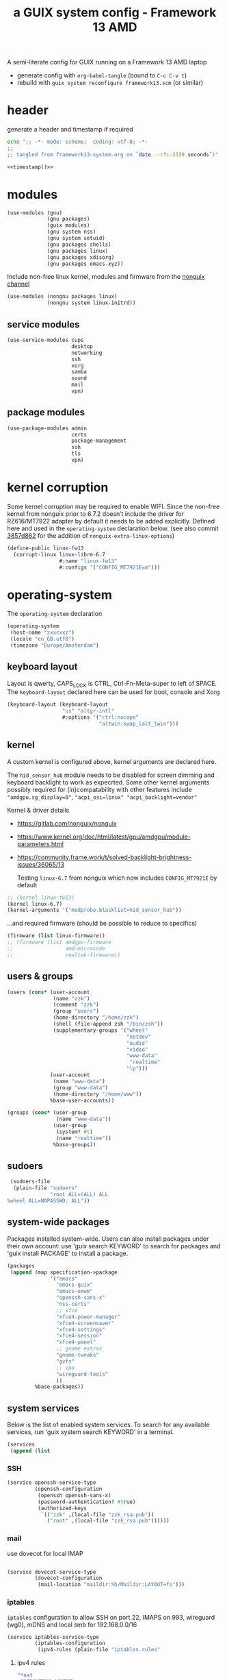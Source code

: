 # -*- mode: org;  coding: utf-8; -*-
#+title: a GUIX system config - Framework 13 AMD
#+property: header-args :tangle framework13-system.scm

A semi-literate config for GUIX running on a Framework 13 AMD laptop
- generate config with =org-babel-tangle= (bound to =C-c C-v t=)
- rebuild with =guix system reconfigure framework13.scm= (or similar)

* header
generate a header and timestamp if required

#+name: timestamp
#+BEGIN_SRC sh :results output code :tangle no
echo ";; -*- mode: scheme;  coding: utf-8; -*-
;;
;; tangled from framework13-system.org on `date --rfc-3339 seconds`)"
#+end_src

#+begin_src scheme :noweb yes
<<timestamp()>>
#+end_src

* modules

#+begin_src scheme
(use-modules (gnu)
             (gnu packages)
             (guix modules)
             (gnu system nss)
             (gnu system setuid)
             (gnu packages shells)
             (gnu packages linux)
             (gnu packages xdisorg)
             (gnu packages emacs-xyz))
#+end_src

Include non-free linux kernel, modules and firmware from the  [[https://gitlab.com/nonguix/nonguix/][nonguix channel]]
#+begin_src scheme
(use-modules (nongnu packages linux)
             (nongnu system linux-initrd))
#+end_src

** service modules
#+begin_src scheme
(use-service-modules cups
                     desktop
                     networking
                     ssh
                     xorg
                     samba
                     sound
                     mail
                     vpn)
#+end_src

** package modules

#+begin_src scheme
(use-package-modules admin
                     certs
                     package-management
                     ssh
                     tls
                     vpn)
#+end_src

* kernel corruption

Some kernel corruption may be required to enable WIFI. Since the non-free kernel from nonguix prior to 6.7.2 doesn’t include the driver for RZ616/MT7922 adapter by default it needs to be added explicitly. Defined here and used in the =operating-system= declaration below. (see also commit [[https://gitlab.com/nonguix/nonguix/-/commit/3857d86267284000dc48660a5dfd56cb2a8cf004][3857d862]] for the addition of =nonguix-extra-linux-options=)

#+begin_src scheme
(define-public linux-fw13
  (corrupt-linux linux-libre-6.7
                 #:name "linux-fw13"
                 #:configs '("CONFIG_MT7921E=m")))
                 #+end_src

* operating-system
The =operating-system= declaration

#+begin_src scheme
(operating-system
 (host-name "zxxcxxz")
 (locale "en_GB.utf8")
 (timezone "Europe/Amsterdam")
                               #+end_src

** keyboard layout
Layout is qwerty, CAPS_LOCK is CTRL, Ctrl-Fn-Meta-super to left of SPACE. The =keyboard-layout= declared here can be used for boot, console and Xorg

#+begin_src scheme
 (keyboard-layout (keyboard-layout
                   "us" "altgr-intl"
                   #:options '("ctrl:nocaps"
                               "altwin:swap_lalt_lwin")))
                               #+end_src

** kernel
A custom kernel is configured above, kernel arguments are declared here.

The =hid_sensor_hub= module needs to be disabled for screen dimming and keyboard backlight to work as expecrted. Some other kernel arguments possibly required for (in)compatability with other features include ="amdgpu.sg_display=0"=, ="acpi_osi=linux" "acpi_backlight=vendor"=

Kernel & driver details
- https://gitlab.com/nonguix/nonguix
- https://www.kernel.org/doc/html/latest/gpu/amdgpu/module-parameters.html
- https://community.frame.work/t/solved-backlight-brightness-issues/36065/13

  Testing =linux-6.7= from nonguix which now includes =CONFIG_MT7921E= by default
#+begin_src scheme
 ;; (kernel linux-fw13)
 (kernel linux-6.7)
 (kernel-arguments '("modprobe.blacklist=hid_sensor_hub"))
 #+end_src

…and required firmware (should be possible to reduce to specifics)
#+begin_src scheme
 (firmware (list linux-firmware))
 ;; (firmware (list amdgpu-firmware
 ;;                 amd-microcode
 ;;                 realtek-firmware))
#+end_src

** users & groups

#+begin_src scheme
 (users (cons* (user-account
                (name "zzk")
                (comment "zzk")
                (group "users")
                (home-directory "/home/zzk")
                (shell (file-append zsh "/bin/zsh"))
                (supplementary-groups '("wheel"
                                        "netdev"
                                        "audio"
                                        "video"
                                        "www-data"
                                         "realtime"
                                        "lp")))
               (user-account
                (name "www-data")
                (group "www-data")
                (home-directory "/home/www"))
               %base-user-accounts))
#+end_src

#+begin_src scheme
 (groups (cons* (user-group
                 (name "www-data"))
                (user-group
                 (system? #t)
                 (name "realtime"))
                %base-groups))
#+end_src

** sudoers

#+begin_src scheme
 (sudoers-file
  (plain-file "sudoers"
              "root ALL=(ALL) ALL
%wheel ALL=NOPASSWD: ALL"))
#+end_src

** system-wide packages
Packages installed system-wide.  Users can also install packages under their own account: use 'guix search KEYWORD' to search  for packages and 'guix install PACKAGE' to install a package.

#+begin_src scheme
 (packages
  (append (map specification->package
               '("emacs"
                 "emacs-guix"
                 "emacs-exwm"
                 "openssh-sans-x"
                 "nss-certs"
                 ;; xfce
                 "xfce4-power-manager"
                 "xfce4-screensaver"
                 "xfce4-settings"
                 "xfce4-session"
                 "xfce4-panel"
                 ;; gnome extras
                 "gnome-tweaks"
                 "gvfs"
                 ;; vpn
                 "wireguard-tools"
                 ))
          %base-packages))
#+end_src

** system services
Below is the list of enabled system services.  To search for any available services, run 'guix system search KEYWORD' in a terminal.

#+begin_src scheme
 (services
  (append (list
#+end_src

*** SSH
#+begin_src scheme
           (service openssh-service-type
                    (openssh-configuration
                     (openssh openssh-sans-x)
                     (password-authentication? #true)
                     (authorized-keys
                      `(("zzk" ,(local-file "zzk_rsa.pub"))
                        ("root" ,(local-file "zzk_rsa.pub"))))))
#+end_src

*** mail
use dovecot for local IMAP
#+begin_src scheme

           (service dovecot-service-type
                    (dovecot-configuration
                     (mail-location "maildir:%h/Maildir:LAYOUT=fs")))
#+end_src

*** iptables

=iptables= configuration to allow SSH on port 22, IMAPS on 993, wireguard (wg0), mDNS and local smb for 192.168.0.0/16

#+BEGIN_SRC scheme :session
           (service iptables-service-type
                    (iptables-configuration
                     (ipv4-rules (plain-file "iptables.rules"
#+end_src
**** ipv4 rules
#+BEGIN_SRC scheme
"*nat
:PREROUTING ACCEPT
:INPUT ACCEPT
:OUTPUT ACCEPT
:POSTROUTING ACCEPT
-A POSTROUTING -o en0 -j MASQUERADE
COMMIT
,*filter
:INPUT ACCEPT
:FORWARD ACCEPT
:OUTPUT ACCEPT
-A INPUT -m conntrack --ctstate RELATED,ESTABLISHED -j ACCEPT
-A INPUT -p tcp -m tcp --dport 22 -j ACCEPT
-A INPUT -p tcp -m tcp --dport 993 -j ACCEPT
-A INPUT -p udp -m udp --dport 5353 -j ACCEPT
#+end_src
SMB
#+BEGIN_SRC scheme
-A INPUT -p udp -m udp -s 192.168.0.0/16 --dport 137 -j ACCEPT
-A INPUT -p udp -m udp -s 192.168.0.0/16 --dport 138 -j ACCEPT
-A INPUT -m state --state NEW -m tcp -p tcp -s 192.168.0.0/16 --dport 139 -j ACCEPT
-A INPUT -m state --state NEW -m tcp -p tcp -s 192.168.0.0/16 --dport 445 -j ACCEPT
#+end_src
wireguard
#+BEGIN_SRC scheme
-A INPUT -p udp -m udp --dport 51820 -j ACCEPT
-A INPUT -i wg0 -m state --state ESTABLISHED,RELATED -j ACCEPT
-A FORWARD -i wg0 -j ACCEPT
   #+end_src

#+BEGIN_SRC scheme
-A INPUT -j REJECT --reject-with icmp-port-unreachable
-A INPUT -m conntrack --ctstate INVALID -j DROP
COMMIT
"))
        #+end_src
**** ipv6 rules
#+BEGIN_SRC scheme
                     (ipv6-rules (plain-file "ip6tables.rules"
"*nat
:PREROUTING ACCEPT
:INPUT ACCEPT
:OUTPUT ACCEPT
:POSTROUTING ACCEPT
-A POSTROUTING -o en0 -j MASQUERADE
COMMIT
,*filter
:INPUT ACCEPT
:FORWARD ACCEPT
:OUTPUT ACCEPT
-A INPUT -m conntrack --ctstate ESTABLISHED,RELATED -j ACCEPT
-A INPUT -p tcp --dport 22 -j ACCEPT
-A INPUT -p tcp --dport 993 -j ACCEPT
-A INPUT -p udp -m udp --dport 5353 -j ACCEPT
   #+end_src
SMB
#+BEGIN_SRC scheme
-A INPUT -p udp -m udp -s fded:c2f7:43ef::/64 --dport 137 -j ACCEPT
-A INPUT -p udp -m udp -s fded:c2f7:43ef::/64 --dport 138 -j ACCEPT
-A INPUT -m state --state NEW -m tcp -p tcp -s fded:c2f7:43ef::/64 --dport 139 -j ACCEPT
-A INPUT -m state --state NEW -m tcp -p tcp -s fded:c2f7:43ef::/64 --dport 445 -j ACCEPT
   #+end_src
wireguard
#+BEGIN_SRC scheme
-A INPUT -p udp -m udp --dport 51820 -j ACCEPT
-A INPUT -i wg0 -m state --state ESTABLISHED,RELATED -j ACCEPT
-A FORWARD -i wg0 -j ACCEPT
      #+end_src

#+BEGIN_SRC scheme
-A INPUT -j REJECT --reject-with icmp6-port-unreachable
-A INPUT -m conntrack --ctstate INVALID -j DROP
COMMIT
"))))
#+END_SRC

*** wireguard

details can be found (and mostly ignored) in  [[https://guix.gnu.org/cookbook/en/html_node/Connecting-to-Wireguard-VPN.html][Connecting to Wireguard VPN]] section of  the cookbook

#+BEGIN_SRC scheme :session
               (service wireguard-service-type
                   (wireguard-configuration
                     (addresses '("10.0.0.23/32" "fded:dada::23/128"))
                     (private-key "/etc/wireguard/private.key")
                     (port 51820)
                     (peers
                      (list
                       (wireguard-peer
                        (name "lmn")
                        (endpoint "example.org:51820")
                        (public-key "WHmVhvgxkBxk8fqZU6pWEaH4iVzOcud9JQivwRsaIE8=")
                        (allowed-ips '("10.0.0.1/24" "fded:dada::1/64"))
                        (keep-alive 25))
                       (wireguard-peer
                        (name "beryllium")
                        (endpoint "example.org:51820")
                        (public-key "taeID3fNgci9OpE+1UYkS4DYZE6DIlhpLQL1BVN9sg8=")
                        (allowed-ips '("10.0.0.13/32" "fded:dada::13/128"))
                        (keep-alive 25)))))
                   (%auto-start? #t))
#+END_SRC

*** display manager
#+begin_src scheme
           ;; (service sddm-service-type
           ;; 	    (sddm-configuration
           ;; 	     (display-server "wayland")
           ;; 	     (remember-last-user? #t)))

           (service gdm-service-type
                    (gdm-configuration
                     (auto-suspend? #f)
                     (xorg-configuration
                      (xorg-configuration
                       (keyboard-layout keyboard-layout)
#+end_src

Trackpad config using [[https://www.mankier.com/4/libinput][libinput]]
#+begin_src scheme
                       (extra-config '("Section \"InputClass\"
                                            Identifier \"touchpad\"
                                            Driver \"libinput\"
                                            MatchIsTouchpad \"on\"
                                            Option \"Tapping\" \"on\"
                                            Option \"TappingButtonMap\" \"lrm\"
                                            Option \"ClickMethod\" \"clickfinger\"
                                            Option \"AccelProfile\" \"adaptive\"
                                        EndSection"))))))
#+end_src

*** desktop environments
Provide gnome and xfce as desktop environments. exwm is enabled automatically via module.
#+begin_src scheme
           (service gnome-desktop-service-type)
           (service xfce-desktop-service-type)
#+end_src

*** file sharing

#+begin_src scheme
           (service samba-service-type
                    (samba-configuration
                     (enable-smbd? #t)
                     (config-file
                      (plain-file "smb.conf" "\
[global]
protocol = SMB3
logging = syslog@1
workgroup = FOAM
netbios name = zxXCXxz
security = user
case sensitive = yes
preserve case = yes
short preserve case = yes

[homes]
valid users = %S
browsable = no
writable = yes
"))))
#+end_src

*** bluetooth
#+begin_src scheme
           (service bluetooth-service-type)
#+end_src

*** printing
#+begin_src scheme
           (service cups-service-type)
#+end_src

*** modify desktop services
If gdm is reconfigured (see above) or any other display manager is declared, gdm needs to be  removed from  =%desktop-services=

#+begin_src scheme
        ) ;; end services list
        #+end_src

#+begin_src scheme
          (modify-services %desktop-services
                           (delete gdm-service-type))))
#+end_src

*** mDNS
Enable resolution of '.local' host names with mDNS.
#+begin_src scheme
 (name-service-switch %mdns-host-lookup-nss)
#+end_src

*** screen locker
screen locker requires suid
#+begin_src scheme
 (setuid-programs
  (cons*
   (setuid-program
    (program (file-append xsecurelock "/libexec/xsecurelock/authproto_pam")))
          %setuid-programs))
          #+end_src

** initrd

initrd with AMD microcode blobs
#+begin_src scheme
 (initrd (lambda (file-systems . rest)
           (apply microcode-initrd file-systems
                  #:initrd base-initrd
                  #:microcode-packages (list amd-microcode)
                  rest)))

                  #+end_src

** bootloader

#+begin_src scheme
 (bootloader (bootloader-configuration
              (bootloader grub-efi-bootloader)
              (targets (list "/boot/efi"))
              (keyboard-layout keyboard-layout)))
#+end_src

** swap device

#+begin_src scheme
 (swap-devices (list (swap-space
                      (target (uuid
                               "2ce27ab3-07f7-4c24-90bd-9fbe14c0850d")))))
#+end_src

** file systems & mount points

The list of file systems that get mounted.  The unique  file system identifiers ("UUIDs") can be obtained by running =blkid= in a terminal.

#+begin_src scheme
 (file-systems (cons* (file-system
                       (mount-point "/boot/efi")
                       (device (uuid "8B3C-3BC0" 'fat32))
                       (type "vfat"))
                      (file-system
                       (mount-point "/")
                       (device (uuid
                                "e0ece027-0396-4546-8aba-2ce91285d061"
                                'ext4))
                       (type "ext4"))
                      %base-file-systems))
#+end_src

** FIN

#+begin_src scheme
 ) ;; end operating-system declaration
#+end_src
